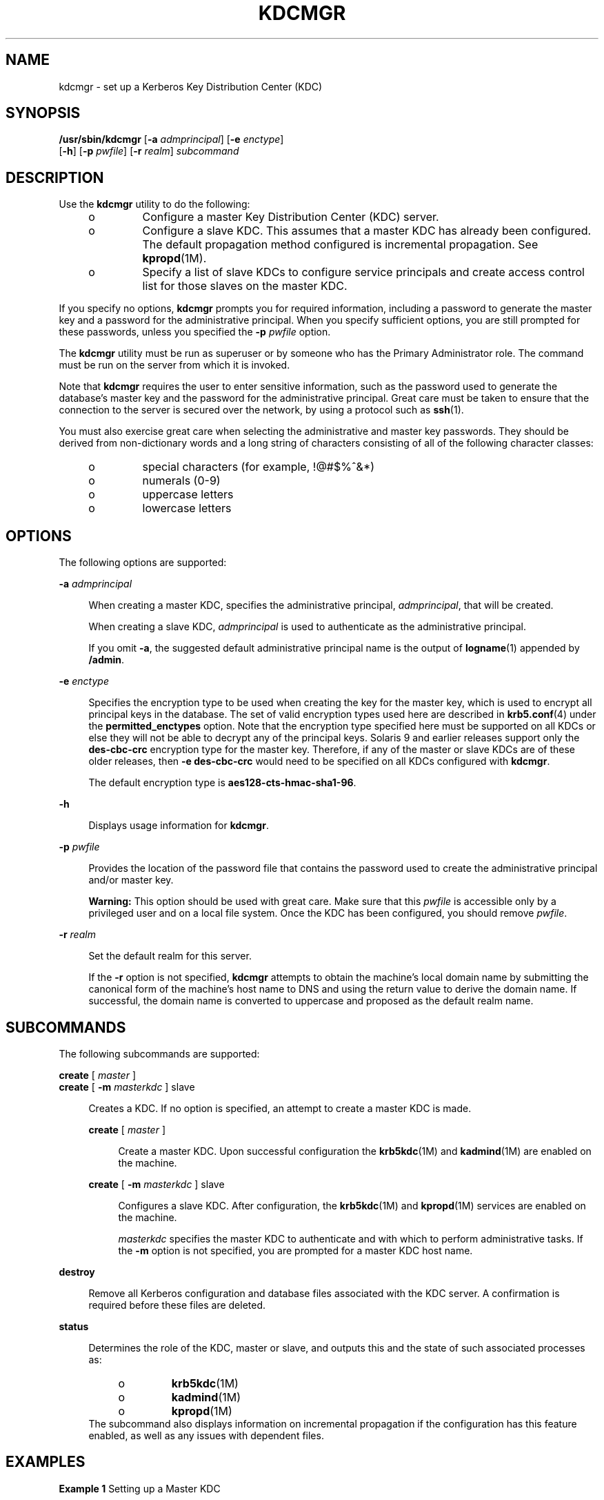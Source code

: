 '\" te
.\" Copyright (c) 2007, Sun Microsystems, Inc. All Rights Reserved
.\" The contents of this file are subject to the terms of the Common Development and Distribution License (the "License"). You may not use this file except in compliance with the License.
.\" You can obtain a copy of the license at usr/src/OPENSOLARIS.LICENSE or http://www.opensolaris.org/os/licensing. See the License for the specific language governing permissions and limitations under the License.
.\" When distributing Covered Code, include this CDDL HEADER in each file and include the License file at usr/src/OPENSOLARIS.LICENSE. If applicable, add the following below this CDDL HEADER, with the fields enclosed by brackets "[]" replaced with your own identifying information: Portions Copyright [yyyy] [name of copyright owner]
.TH KDCMGR 8 "Sep 19, 2007"
.SH NAME
kdcmgr \- set up a Kerberos Key Distribution Center (KDC)
.SH SYNOPSIS
.LP
.nf
\fB/usr/sbin/kdcmgr\fR [\fB-a\fR \fIadmprincipal\fR] [\fB-e\fR \fIenctype\fR]
     [\fB-h\fR] [\fB-p\fR \fIpwfile\fR] [\fB-r\fR \fIrealm\fR] \fIsubcommand\fR
.fi

.SH DESCRIPTION
.sp
.LP
Use the \fBkdcmgr\fR utility to do the following:
.RS +4
.TP
.ie t \(bu
.el o
Configure a master Key Distribution Center (KDC) server.
.RE
.RS +4
.TP
.ie t \(bu
.el o
Configure a slave KDC. This assumes that a master KDC has already been
configured. The default propagation method configured is incremental
propagation. See \fBkpropd\fR(1M).
.RE
.RS +4
.TP
.ie t \(bu
.el o
Specify a list of slave KDCs to configure service principals and create access
control list for those slaves on the master KDC.
.RE
.sp
.LP
If you specify no options, \fBkdcmgr\fR prompts you for required information,
including a password to generate the master key and a password for the
administrative principal. When you specify sufficient options, you are still
prompted for these passwords, unless you specified the \fB-p\fR \fIpwfile\fR
option.
.sp
.LP
The \fBkdcmgr\fR utility must be run as superuser or by someone who has the
Primary Administrator role. The command must be run on the server from which it
is invoked.
.sp
.LP
Note that \fBkdcmgr\fR requires the user to enter sensitive information, such
as the password used to generate the database's master key and the password for
the administrative principal. Great care must be taken to ensure that the
connection to the server is secured over the network, by using a protocol such
as \fBssh\fR(1).
.sp
.LP
You must also exercise great care when selecting the administrative and master
key passwords. They should be derived from non-dictionary words and a long
string of characters consisting of all of the following character classes:
.RS +4
.TP
.ie t \(bu
.el o
special characters (for example, !@#$%^&*)
.RE
.RS +4
.TP
.ie t \(bu
.el o
numerals (0-9)
.RE
.RS +4
.TP
.ie t \(bu
.el o
uppercase letters
.RE
.RS +4
.TP
.ie t \(bu
.el o
lowercase letters
.RE
.SH OPTIONS
.sp
.LP
The following options are supported:
.sp
.ne 2
.na
\fB\fB-a\fR \fIadmprincipal\fR\fR
.ad
.sp .6
.RS 4n
When creating a master KDC, specifies the administrative principal,
\fIadmprincipal\fR, that will be created.
.sp
When creating a slave KDC, \fIadmprincipal\fR is used to authenticate as the
administrative principal.
.sp
If you omit \fB-a\fR, the suggested default administrative principal name is
the output of \fBlogname\fR(1) appended by \fB/admin\fR.
.RE

.sp
.ne 2
.na
\fB\fB-e\fR \fIenctype\fR\fR
.ad
.sp .6
.RS 4n
Specifies the encryption type to be used when creating the key for the master
key, which is used to encrypt all principal keys in the database. The set of
valid encryption types used here are described in \fBkrb5.conf\fR(4) under the
\fBpermitted_enctypes\fR option. Note that the encryption type specified here
must be supported on all KDCs or else they will not be able to decrypt any of
the principal keys. Solaris 9 and earlier releases support only the
\fBdes-cbc-crc\fR encryption type for the master key. Therefore, if any of the
master or slave KDCs are of these older releases, then \fB-e\fR
\fBdes-cbc-crc\fR would need to be specified on all KDCs configured with
\fBkdcmgr\fR.
.sp
The default encryption type is \fBaes128-cts-hmac-sha1-96\fR.
.RE

.sp
.ne 2
.na
\fB\fB-h\fR\fR
.ad
.sp .6
.RS 4n
Displays usage information for \fBkdcmgr\fR.
.RE

.sp
.ne 2
.na
\fB\fB-p\fR \fIpwfile\fR\fR
.ad
.sp .6
.RS 4n
Provides the location of the password file that contains the password used to
create the administrative principal and/or master key.
.sp
\fBWarning:\fR This option should be used with great care. Make sure that this
\fIpwfile\fR is accessible only by a privileged user and on a local file
system. Once the KDC has been configured, you should remove \fIpwfile\fR.
.RE

.sp
.ne 2
.na
\fB\fB-r\fR \fIrealm\fR\fR
.ad
.sp .6
.RS 4n
Set the default realm for this server.
.sp
If the \fB-r\fR option is not specified, \fBkdcmgr\fR attempts to obtain the
machine's local domain name by submitting the canonical form of the machine's
host name to DNS and using the return value to derive the domain name. If
successful, the domain name is converted to uppercase and proposed as the
default realm name.
.RE

.SH SUBCOMMANDS
.sp
.LP
The following subcommands are supported:
.sp
.ne 2
.na
\fB\fBcreate\fR [ \fImaster\fR ]\fR
.ad
.br
.na
\fB\fBcreate\fR [ \fB-m\fR \fImasterkdc\fR ] slave\fR
.ad
.sp .6
.RS 4n
Creates a KDC. If no option is specified, an attempt to create a master KDC is
made.
.sp
.ne 2
.na
\fB\fBcreate\fR [ \fImaster\fR ]\fR
.ad
.sp .6
.RS 4n
Create a master KDC. Upon successful configuration the \fBkrb5kdc\fR(1M) and
\fBkadmind\fR(1M) are enabled on the machine.
.RE

.sp
.ne 2
.na
\fB\fBcreate\fR [ \fB-m\fR \fImasterkdc\fR ] slave\fR
.ad
.sp .6
.RS 4n
Configures a slave KDC. After configuration, the \fBkrb5kdc\fR(1M) and
\fBkpropd\fR(1M) services are enabled on the machine.
.sp
\fImasterkdc\fR specifies the master KDC to authenticate and with which to
perform administrative tasks. If the \fB-m\fR option is not specified, you are
prompted for a master KDC host name.
.RE

.RE

.sp
.ne 2
.na
\fB\fBdestroy\fR\fR
.ad
.sp .6
.RS 4n
Remove all Kerberos configuration and database files associated with the KDC
server. A confirmation is required before these files are deleted.
.RE

.sp
.ne 2
.na
\fB\fBstatus\fR\fR
.ad
.sp .6
.RS 4n
Determines the role of the KDC, master or slave, and outputs this and the state
of such associated processes as:
.RS +4
.TP
.ie t \(bu
.el o
\fBkrb5kdc\fR(1M)
.RE
.RS +4
.TP
.ie t \(bu
.el o
\fBkadmind\fR(1M)
.RE
.RS +4
.TP
.ie t \(bu
.el o
\fBkpropd\fR(1M)
.RE
The subcommand also displays information on incremental propagation if the
configuration has this feature enabled, as well as any issues with dependent
files.
.RE

.SH EXAMPLES
.LP
\fBExample 1 \fRSetting up a Master KDC
.sp
.LP
The following command configures a master KDC with the administrative principal
\fBuser1/admin\fR and with the realm name \fBEXAMPLE.COM\fR:

.sp
.in +2
.nf
$ \fBkdcmgr -a user1/admin -r EXAMPLE.COM create\fR
.fi
.in -2
.sp

.sp
.LP
Note that a password will be required to assign to the newly created
\fBuser1/admin\fR principal. The password for the master key will also need to
be provided.

.LP
\fBExample 2 \fRSetting up a Slave KDC
.sp
.LP
The following command configures a slave KDC, authenticates with the
administrative principal \fBuser1/admin\fR, specifies \fBkdc1\fR as the master,
and uses the \fBEXAMPLE.COM\fR realm name:

.sp
.in +2
.nf
$ \fBkdcmgr -a user1/admin -r EXAMPLE.COM create -m kdc1 slave\fR
.fi
.in -2
.sp

.sp
.LP
Note that you must enter the correct password for \fBuser1/admin\fR and that
the master KDC must already have been created before entering this command. The
correct password for the master key is also required.

.SH FILES
.sp
.ne 2
.na
\fB\fB/etc/krb5/krb5.conf\fR\fR
.ad
.sp .6
.RS 4n
Main Kerberos configuration file.
.RE

.sp
.ne 2
.na
\fB\fB/etc/krb5/kdc.conf\fR\fR
.ad
.sp .6
.RS 4n
KDC configuration, used by both master and slave servers.
.RE

.sp
.ne 2
.na
\fB\fB/etc/krb5/krb5.keytab\fR\fR
.ad
.sp .6
.RS 4n
Default location of the local host's service keys.
.RE

.sp
.ne 2
.na
\fB\fB/etc/krb5/kadm5.acl\fR\fR
.ad
.sp .6
.RS 4n
Kerberos administrative access control list (ACL).
.RE

.sp
.ne 2
.na
\fB\fB/etc/krb5/kadm5.keytab\fR\fR
.ad
.sp .6
.RS 4n
Service keys specific to \fBkadmind\fR(1M).
.RE

.sp
.ne 2
.na
\fB\fB/var/krb5/principal\fR\fR
.ad
.sp .6
.RS 4n
Kerberos principal database.
.RE

.sp
.ne 2
.na
\fB\fB/var/krb5/principal.kadm5\fR\fR
.ad
.sp .6
.RS 4n
Kerberos policy database.
.RE

.sp
.ne 2
.na
\fB\fB/etc/krb5/kpropd.acl\fR\fR
.ad
.sp .6
.RS 4n
Used by slaves to indicate from which server to receive updates.
.RE

.SH ATTRIBUTES
.sp
.LP
See \fBattributes\fR(5) for descriptions of the following attributes:
.sp

.sp
.TS
box;
c | c
l | l .
ATTRIBUTE TYPE	ATTRIBUTE VALUE
_
Interface Stability	See below
.TE

.sp
.LP
The command line interface (CLI) is Uncommitted. The CLI output is Not an
Interface.
.SH SEE ALSO
.sp
.LP
\fBlogname\fR(1), \fBssh\fR(1), \fBkadmin\fR(1M), \fBkadmind\fR(1M),
\fBkdb5_util\fR(1M), \fBkdb5_ldap_util\fR(1M), \fBkpropd\fR(1M),
\fBkrb5kdc\fR(1M), \fBping\fR(1M), \fBsvcadm\fR(1M), \fBkdc.conf\fR(4),
\fBkrb5.conf\fR(4), \fBattributes\fR(5)
